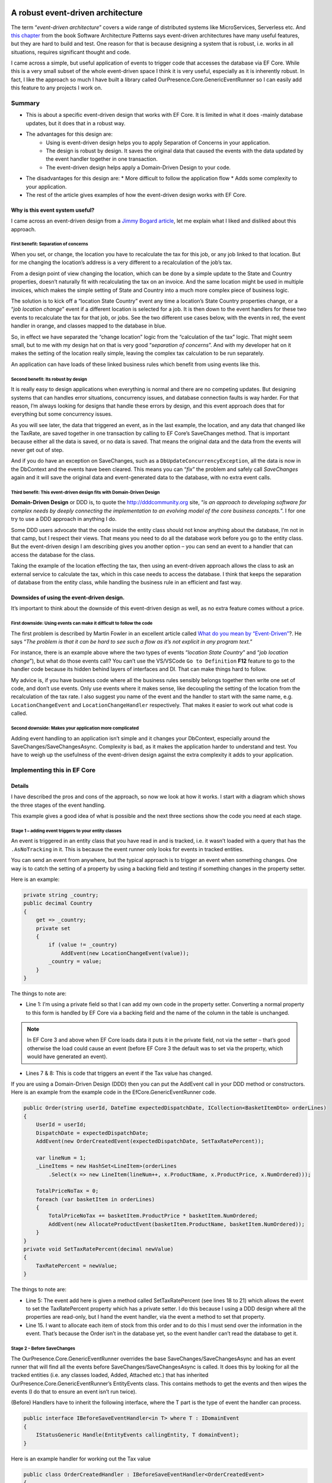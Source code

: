 A robust event-driven architecture
==================================

The term “*event-driven architecture*” covers a wide range of distributed systems like MicroServices, Serverless etc. 
And `this chapter`_ from the book Software Architecture Patterns says event-driven architectures have many useful features, 
but they are hard to build and test. One reason for that is because designing a system that is robust, i.e. works in all 
situations, requires significant thought and code.

.. _`this chapter`: https://www.oreilly.com/library/view/software-architecture-patterns/9781491971437/ch02.html

I came across a simple, but useful application of events to trigger code that accesses the database via EF Core. While 
this is a very small subset of the whole event-driven space I think it is very useful, especially as it is inherently 
robust. In fact, I like the approach so much I have built a library called OurPresence.Core.GenericEventRunner so I can 
easily add this feature to any projects I work on.

Summary
-------

* This is about a specific event-driven design that works with EF Core. It is limited in what it does -mainly 
  database updates, but it does that in a robust way.
* The advantages for this design are:
   * Using is event-driven design helps you to apply Separation of Concerns in your application.
   * The design is robust by design. It saves the original data that caused the events with the data updated by the event handler together in one transaction.
   * The event-driven design helps apply a Domain-Driven Design to your code.
* The disadvantages for this design are:
  * More difficult to follow the application flow
  * Adds some complexity to your application.
* The rest of the article gives examples of how the event-driven design works with EF Core.

Why is this event system useful?
^^^^^^^^^^^^^^^^^^^^^^^^^^^^^^^^

I came across an event-driven design from a `Jimmy Bogard article`_, let me explain what I liked and disliked about this approach.

.. _`Jimmy Bogard article`: https://lostechies.com/jimmybogard/2014/05/13/a-better-domain-events-pattern/

First benefit: Separation of concerns
~~~~~~~~~~~~~~~~~~~~~~~~~~~~~~~~~~~~~

When you set, or change, the location you have to recalculate the tax for this job, or any job linked to that 
location. But for me changing the location’s address is a very different to a recalculation of the job’s tax.

From a design point of view changing the location, which can be done by a simple update to the State and Country properties, 
doesn’t naturally fit with recalculating the tax on an invoice. And the same location might be used in multiple invoices, 
which makes the simple setting of State and Country into a much more complex piece of business logic.

The solution is to kick off a “location State Country” event any time a location’s State Country properties change, or a 
“*job location change*” event if a different location is selected for a job. It is then down to the event handlers for these 
two events to recalculate the tax for that job, or jobs. See the two different use cases below, with the events in red, 
the event handler in orange, and classes mapped to the database in blue.

.. image:: ../_static/GenericEventRunnerBasicSteps-1024x465.png

So, in effect we have separated the “change location” logic from the “calculation of the tax” logic. That might seem 
small, but to me with my design hat on that is very good “*separation of concerns*”. And with my developer 
hat on it makes the setting of the location really simple, leaving the complex tax calculation to be run separately.

An application can have loads of these linked business rules which benefit from using events like this.

Second benefit: Its robust by design
~~~~~~~~~~~~~~~~~~~~~~~~~~~~~~~~~~~~

It is really easy to design applications when everything is normal and there are no competing updates. But designing systems 
that can handles error situations, concurrency issues, and database connection faults is way harder. For that reason, I’m 
always looking for designs that handle these errors by design, and this event approach does that for everything but some 
concurrency issues.

As you will see later, the data that triggered an event, as in the last example, the location, and any data 
that changed like the TaxRate, are saved together in one transaction by calling to EF Core’s SaveChanges method. 
That is important because either all the data is saved, or no data is saved. That means the original data and the 
data from the events will never get out of step.

And if you do have an exception on SaveChanges, such as a ``DbUpdateConcurrencyException``, all the data is now in the DbContext 
and the events have been cleared. This means you can “*fix*” the problem and safely call `SaveChanges` again and it will save the 
original data and event-generated data to the database, with no extra event calls.

Third benefit: This event-driven design fits with Domain-Driven Design
~~~~~~~~~~~~~~~~~~~~~~~~~~~~~~~~~~~~~~~~~~~~~~~~~~~~~~~~~~~~~~~~~~~~~~

**Domain-Driven Design** or DDD is, to quote the http://dddcommunity.org site, “*is an approach to developing software 
for complex needs by deeply connecting the implementation to an evolving model of the core business concepts.*”. 
I for one try to use a DDD approach in anything I do.

Some DDD users advocate that the code inside the entity class should not know anything about the database, I’m not in that 
camp, but I respect their views. That means you need to do all the database work before you go to the entity class. But 
the event-driven design I am describing gives you another option – you can send an event to a handler that can access the 
database for the class.

Taking the example of the location effecting the tax, then using an event-driven approach allows the class to ask an external 
service to calculate the tax, which in this case needs to access the database. I think that keeps the separation of database 
from the entity class, while handling the business rule in an efficient and fast way.

Downsides of using the event-driven design.
^^^^^^^^^^^^^^^^^^^^^^^^^^^^^^^^^^^^^^^^^^^

It’s important to think about the downside of this event-driven design as well, as no extra feature comes without a price.

First downside: Using events can make it difficult to follow the code
~~~~~~~~~~~~~~~~~~~~~~~~~~~~~~~~~~~~~~~~~~~~~~~~~~~~~~~~~~~~~~~~~~~~~

The first problem is described by Martin Fowler in an excellent article called `What do you mean by “Event-Driven”`_?. He 
says “*The problem is that it can be hard to see such a flow as it’s not explicit in any program text.*”

.. _`What do you mean by “Event-Driven”`: https://martinfowler.com/articles/201701-event-driven.html

For instance, there is an example above where the two types of events “*location State Country*” and “*job location change*”), 
but what do those events call? You can’t use the VS/VSCode ``Go to Definition`` **F12** feature to go to the handler code because 
its hidden behind layers of interfaces and DI. That can make things hard to follow.

My advice is, if you have business code where all the business rules sensibly belongs together then write one set of code, 
and don’t use events. Only use events where it makes sense, like decoupling the setting of the location from the recalculation 
of the tax rate. I also suggest you name of the event and the handler to start with the same name, e.g. ``LocationChangeEvent`` and 
``LocationChangeHandler`` respectively. That makes it easier to work out what code is called.

Second downside: Makes your application more complicated
~~~~~~~~~~~~~~~~~~~~~~~~~~~~~~~~~~~~~~~~~~~~~~~~~~~~~~~~

Adding event handling to an application isn’t simple and it changes your DbContext, especially around the SaveChanges/SaveChangesAsync. 
Complexity is bad, as it makes the application harder to understand and test. You have to weigh up the usefulness of the event-driven 
design against the extra complexity it adds to your application.

Implementing this in EF Core
----------------------------

Details
^^^^^^^

I have described the pros and cons of the approach, so now we look at how it works. I start with a diagram which shows 
the three stages of the event handling.

.. image:: ../_static/GenericEventRunnerLocationTax-1024x874.png

This example gives a good idea of what is possible and the next three sections show the code you need at each stage.  

Stage 1 – adding event triggers to your entity classes
~~~~~~~~~~~~~~~~~~~~~~~~~~~~~~~~~~~~~~~~~~~~~~~~~~~~~~

An event is triggered in an entity class that you have read in and is tracked, i.e. it wasn’t loaded with a query that has 
the ``.AsNoTracking`` in it. This is because the event runner only looks for events in tracked entities.

You can send an event from anywhere, but the typical approach is to trigger an event when something changes. One way is 
to catch the setting of a property by using a backing field and testing if something changes in the property setter. 

Here is an example:

.. code-block:: csharp

    private string _country;
    public decimal Country
    {
        get => _country;
        private set
        {
            if (value != _country)
                AddEvent(new LocationChangeEvent(value));
            _country = value;
        }
    }

The things to note are:

* Line 1: I’m using a private field so that I can add my own code in the property setter. Converting a normal property 
  to this form is handled by EF Core via a backing field and the name of the column in the table is unchanged. 

.. NOTE:: In EF Core 3 and above when EF Core loads data it puts it in the private field, not via the setter – that’s 
   good otherwise the load could cause an event (before EF Core 3 the default was to set via the property, which 
   would have generated an event).

* Lines 7 & 8: This is code that triggers an event if the Tax value has changed.

If you are using a Domain-Driven Design (DDD) then you can put the AddEvent call in your DDD method or constructors. 
Here is an example from the example code in the EfCore.GenericEventRunner code.

.. code-block:: csharp

    public Order(string userId, DateTime expectedDispatchDate, ICollection<BasketItemDto> orderLines)
    {
        UserId = userId;
        DispatchDate = expectedDispatchDate;
        AddEvent(new OrderCreatedEvent(expectedDispatchDate, SetTaxRatePercent));
    
        var lineNum = 1;
        _LineItems = new HashSet<LineItem>(orderLines
            .Select(x => new LineItem(lineNum++, x.ProductName, x.ProductPrice, x.NumOrdered)));
    
        TotalPriceNoTax = 0;
        foreach (var basketItem in orderLines)
        {
            TotalPriceNoTax += basketItem.ProductPrice * basketItem.NumOrdered;
            AddEvent(new AllocateProductEvent(basketItem.ProductName, basketItem.NumOrdered));
        }
    }
    private void SetTaxRatePercent(decimal newValue)
    {
        TaxRatePercent = newValue;
    }

The things to note are:

* Line 5: The event add here is given a method called SetTaxRatePercent (see lines 18 to 21) which allows 
  the event to set the TaxRatePercent property which has a private setter. I do this because I using a DDD 
  design where all the properties are read-only, but I hand the event handler, via the event a method to 
  set that property.

* Line 15. I want to allocate each item of stock from this order and to do this I must send over the 
  information in the event. That’s because the Order isn’t in the database yet, so the event handler 
  can’t read the database to get it.

.. NOTE: If you trigger an event in a constructor make sure its not the constructor that EF Core will use 
   when loading the data – check the EF Core documentation on how this works.

Stage 2 – Before SaveChanges
~~~~~~~~~~~~~~~~~~~~~~~~~~~~

The OurPresence.Core.GenericEventRunner overrides the base SaveChanges/SaveChangesAsync and has an event 
runner that will find all the events before SaveChanges/SaveChangesAsync is called. It does this by looking 
for all the tracked entities (i.e. any classes loaded, Added, Attached etc.) that has inherited  
OurPresence.Core.GenericEventRunner’s EntityEvents class. This contains methods to get the events 
and then wipes the events (I do that to ensure an event isn’t run twice).

.. NOTE: To make it simpler to understand I talked about “events”, but in fact there are two types of events 
   in OurPresence.Core.GenericEventRunner: the BeforeSave and the AfterSave events, which run before or after 
   the call to SaveChanges/SaveChangesAsync respectively. I will explain why I added the AfterSave events

(Before) Handlers have to inherit the following interface, where the T part is the type of event the handler can process.

.. code-block:: csharp

    public interface IBeforeSaveEventHandler<in T> where T : IDomainEvent
    {
        IStatusGeneric Handle(EntityEvents callingEntity, T domainEvent);
    }

Here is an example handler for working out the Tax value

.. code-block:: csharp

    public class OrderCreatedHandler : IBeforeSaveEventHandler<OrderCreatedEvent>
    {
        private readonly TaxRateLookup _rateFinder;
    
        public OrderCreatedHandler(ExampleDbContext context)
        {
            _rateFinder = new TaxRateLookup(context);
        }
    
        public IStatusGeneric Handle(EntityEvents callingEntity, 
            OrderCreatedEvent domainEvent)
        {
            var tax = _rateFinder.GetTaxRateInEffect(domainEvent.ExpectedDispatchDate);
            domainEvent.SetTaxRatePercent(tax);
    
            return null;
        } 
    }

The OurPresence.Core.GenericEventRunner library has an extension method called RegisterGenericEventRunner which scans 
the assemblies you provide to find all the handlers that have the IBeforeSaveEventHandler (and IAfterSaveEventHandler) 
interfaces. You should put this in your start-up code where the other dependency injection (DI) items are registered.

In the overridden SaveChanges/SaveChangesAsync methods an event runner looks for event handlers in the DI services 
that match the full handler + event type. It then runs each event handler with the event data.

.. NOTE: I am not covering the inner workings of the event handler here as I want to give you a good overview of the 
   approach.  Suffice to say there is a lot going on in the event handler.

Stage 3 – Run SaveChanges
~~~~~~~~~~~~~~~~~~~~~~~~~

The final stage is saving the data to the database. Its simple to do because EF Core does all the complex stuff. SaveChanges 
will inspect all the tracked entities and work out what State each entity is in: either Added, Modified, Deleted, or Unchanged. 
It then builds the database commands to update the database.

As I said earlier the important thing is the original data and the new data added by the event handlers are saved together 
in one transaction. That means you can be sure all the data was written out, or if there was a problem the nothing is left out.

Conclusions
^^^^^^^^^^^

I have described an event-driven design which is very limited in its scope: it focuses on updating database data via EF Core. 
This approach isn’t a “silver bullet” that does everything, but I think it is a valuable tool in building applications. I expect 
to still be using my normal business rule (see this article on how a build my business logic), but this event-driven design now 
allows me to access external services (i.e. event handlers) while inside the entity class, which is something I have wanted to 
be able to do for a while.

I spent some time describing the design and its benefits because it wasn’t obvious to me how useful this event-driven design was 
until I saw the client’s system. Also, I felt it was best to describe how it works before describing the 
OurPresence.Core.GenericEventRunner library, which I do in the next article.

I want to recognise Jimmy Bogard Blog for his original article on an event-driven approach that my client used. I find Jimmy’s 
articles really good as he, like me, writes from his work with clients. I also want to thank my client for exposing me to this 
approach in a real-world system.

An event-driven library that works with EF Core
===============================================

Library Summary
---------------

* This section describes how to use the OurPresence.Core.GenericEventRunner library.
* OurPresence.Core.GenericEventRunner adds a specific event-driven system to EF Core.
* I break up the description into five sections
  * Code to allow your EF Core classes to send events
  * How to build event handlers
  * How the events are run when SaveChanges/SaveChangesAsync is called.
  * How to register your event handlers and GenericEventRunner itself.
  * How to unit test an application which uses GenericEventRunner.

1. Supports async event handlers
^^^^^^^^^^^^^^^^^^^^^^^^^^^^^^^^

You can now define async Before/After event handlers. These only work when you call SaveChangesAsync.

.. NOTE: If you want to have a sync and async version of the same event handler, then you can if you follow a 
   simple naming rule – give your two event handler the same name, but the async one has “Async” on the end 
   . GenericEventRunner will run the async if SaveChangesAsync is called and won’t run the sync version.

2. Now supports clean code architecture
^^^^^^^^^^^^^^^^^^^^^^^^^^^^^^^^^^^^^^^

There is a very small (one class, one enum, and one interface) library called OurPresence.Core.GenericEventRunner.DomainParts 
that you use in the domain project. This contains the class you need to inherit in an entity class to create events.

Overview of OurPresence.Core.GenericEventRunner library
^^^^^^^^^^^^^^^^^^^^^^^^^^^^^^^^^^^^^^^^^^^^^^^^^^^^^^^

I’m going to go though the four parts of the OurPresence.Core.GenericEventRunner library (plus something on unit testing) to 
demonstrate how to use this library. I start with a diagram which will give you an idea of how you might use GenericEventRunner. 
Then I will dive into the four parts.

In the diagram the blue rectangles are classes mapped to the database, with the events shown in light color at the bottom. The 
orange rounded rectangle is an event handler.

.. image: ../_static/GenericEventRunnerExampleAllocate-1024x763.png

Here are the four parts of the library, plus a section on unit testing:

1. ForEntities: This has the code that allows a class to contain and create events.
#. ForHandlers: This contains the interfaces for building handlers.
#. ForDbContext: The DbContextWithEvents<T> which contains the overriding of the SaveChanges/ SaveChangesAsync.
#. The code for registering your event handlers and GenericEventRunner’s EventsRunner.
#. How to unit test an application which uses GenericEventRunner (and logging).

.. NOTE: The code in is article taken from the code in the OurPresence.Core.GenericEventRunner repo used to test the 
     library. I suggest you look at that code and the unit tests to see how it works.

1. ForEntities: code for your entity classes (see DataLayer in GenericEventRunner repo)
~~~~~~~~~~~~~~~~~~~~~~~~~~~~~~~~~~~~~~~~~~~~~~~~~~~~~~~~~~~~~~~~~~~~~~~~~~~~~~~~~~~~~~~

For this example, I am going to show you how I built the “1. Create new Order” (LHS of last diagram). The purpose of 
this event is to query the stock part a) is there enough stock to manage this order, and b) allocate some stock ready 
for this order.

The first thing I needed is an “allocate” event. An event is class that inherits the IDomainEvent interface. Here 
is my “allocate” event.

.. code-block:: csharp

    public class AllocateProductEvent : IDomainEvent
    {
        public AllocateProductEvent(string productName, int numOrdered)
        {
            ProductName = productName;
            NumOrdered = numOrdered;
        }
    
        public string ProductName { get; }
        public int NumOrdered { get; }
    }

In this case this event is sent from a new order which hasn’t been saved to the database. Therefore, I have to send the 
ProductName (which in my system is a unique key) and the number ordered because its not (yet) in the main database. 
Even if the data is in the database, I recommend sending the data in the event, as a) it saves a database access 
and b) it reduces the likelihood of concurrency issues (I’ll talk more on concurrency issues in the next article).

The next thing is to add that event to the Order class. To be able to do that the Order class must inherit abstract 
class called EntityEvents, e.g.

.. code-block:: csharp

    public class Order : EntityEvents
    { 
        //… rest of class left out

The EntityEvents class provides an AddEvent method which allows you to add a new event to your entity. It also 
stores the events for the Event Runner to look at when SaveChanges is called. (note that the events aren’t saved 
to the database – they only hang around as long as the class exists).

Below is the Order constructor, with the focus on the AllocateProductEvent – see the highlighted lines 10 and 11

.. code-block:: csharp

    public Order(string userId, DateTime expectedDispatchDate,
        ICollection<BasketItemDto> orderLines)
    {
        //… some other code removed
    
        TotalPriceNoTax = 0;
        foreach (var basketItem in orderLines)
        {
            TotalPriceNoTax += basketItem.ProductPrice * basketItem.NumOrdered;
            AddEvent(new AllocateProductEvent(
                basketItem.ProductName, basketItem.NumOrdered));
        }
    }

If you don’t use DDD, then the typical way to create an event is to catch the setting of a property. Here is an 
example of doing that taken from the first article.

.. code-block:: csharp

    private string _country;
    public decimal Country
    {
        get => _country;
        private set
        {
            if (value != _country)
                AddEvent(new LocationChangeEvent(value));
            _country = value;
        }
    }

This works because the property Country is changed into an EF Core backing field, and the name of the column in the table 
is unchanged. But because it’s now a backing field EF Core 3 will (by default) will read/write the field, not the property, 
which is good otherwise the load could cause an event.

.. NOTE: EF Core 3 default action is to read/write the field, but before EF Core 3 the default was to set via the property, 
   which would have generated an event.

Types of events
^^^^^^^^^^^^^^^

When it comes to adding an event there are two separate lists: one for BeforeSave events and one for AfterSave events. The 
names give you a clue to when the handler is run: the BeforeSave events run before SaveChanges is called, and AfterSave 
events are run after SaveChanges is called.

I cover the two types of events in the next section, but I can say that BeforeSave events are by far the most used type, 
so that is the default for the AddEvent method. If you want to send an event to be run after SaveChanges, then you need 
to add a second parameter with the type, e.g. AddEvent(…, EventToSend.AfterSave).

2. ForHandlers: Building the event handlers
~~~~~~~~~~~~~~~~~~~~~~~~~~~~~~~~~~~~~~~~~~~

You need to create the event handlers to handle the events that the entity classes sent out. There are two types of event 
handler IBeforeSaveEventHandler<TEvent> and IAfterSaveEventHandler<TEvent>. Let me explain why I have the two types.

BeforeSave events and handlers
++++++++++++++++++++++++++++++

The BeforeSave events and handlers are all about the database. The idea is the BeforeSave handlers can change the entity 
classes in the database, and those changes are saved with the original data that your normal (non-event trigger) code set 
up. As I explained in the first article saving the original data and any data changed by the event together in one transaction 
is safe, as the data can’t get out of step.

Typically, a BeforeSave event will be triggered when something changes, or an event happens. The handler then either does 
some calculation, maybe accessing the database and returns a result to be saved in the calling entity and/or it might create, 
update or remove (delete) some other entity classes. The data changes applied by the normal code and the data changes applied 
by the event handler are saved together.

BeforeSave event handlers also have two extra features:

1. Firstly, they can return an (optional) IStatusGeneric status, which can send back errors. If it returns null or a status 
   with no errors then the SaveChanges will be called.

Here is an example of a BeforeSave event handler which was called by the AllocateProductEvent you saw before. This checks 
that there is enough stock to accept this order. If it returns a status with any errors, then that stops 
SaveChanges/SaveChangesAsync from being called.

.. code-block:: csharp

    public class AllocateProductHandler : IBeforeSaveEventHandler<AllocateProductEvent>
    {
        private readonly ExampleDbContext _context;
    
        public AllocateProductHandler(ExampleDbContext context)
        {
            _context = context;
        }
    
        public IStatusGeneric Handle(EntityEvents callingEntity,
            AllocateProductEvent domainEvent)
        {
            var status = new StatusGenericHandler();
            var stock = _context.Find<ProductStock>(domainEvent.ProductName);
            //… test to check it was found OK removed 
    
            if (stock.NumInStock < domainEvent.NumOrdered)
                return status.AddError(
                    $"I could not accept this order because there wasn't enough {domainEvent.ProductName} in stock.");
    
            stock.NumAllocated += domainEvent.NumOrdered;
            return status;
        }
    }

The lines of code to highlight are:

* Lines 18 to 19. If there isn’t enough stock it adds an error to the status and returns it immediately. This will 
  stop the SaveChanges from being called.
  The default situation is the first BeforeSave event handler that returns an error will stop immediately. If you 
  want all the BeforeSave events to continue, say to get all the possible error messages, then you can set the 
  StopOnFirstBeforeHandlerThatHasAnError property to false in the GenericEventRunnerConfig class provided at 
  setup time (see 4. ForSetup: Registering service on config).

  If the returned status has errors, then all the events are cleared and SaveChanges/Async isn’t called 
  (see section “3. ForDbContext” for how these errors are returned to the application).

.. NOTE: Only a few of your BeforeSave handlers will need a status so you can return null as a quick way to say 
   there are no errors (or more precisely the handler is not looking for errors). You can return a status with 
   no errors and update the statues’ success Message string which will mean that Message will be returned at the 
   top level (assuming a later BeforeSave handler doesn’t overwrite it).

2. Secondly, BeforeSave handlers can raise more events directly or indirectly. For instance, say an event handler 
   changed a property that raised another event we need to pick that new event too. For that reason, the BeforeSave 
   handler runner keeps looping around checking for new events until there are no more.

.. NOTE: There is a property in the GenericEventRunnerConfig class called MaxTimesToLookForBeforeEvents value to stop 
   circular events, e.g. an event calls something that calls the same event, which would loop for ever. If the BeforeSave
   handler runner loops around more than the MaxTimesToLookForBeforeEvents value (default 6) it throws an exception. See 
   section “4. For setup” on how to change the GenericEventRunner’s configuration.

AfterSave events and handlers
^^^^^^^^^^^^^^^^^^^^^^^^^^^^^

AfterSave events are there to do things once the SaveChanges is successful and you know the data is OK. Typical uses are clearing 
a cache because certain data has changed, or maybe use SignalR to update a screen with the changed data. Unlike the BeforeSave events 
the events runner only looks once at all the events in the entity classes, so AfterSave events handlers can’t trigger new events.

Here is an example of an AfterSaveEventHandler that would send an internal message to the dispatch department once an Order 
is successfully placed in the database.

.. code-block:: csharp

    public class OrderReadyToDispatchAfterHandler : 
        IAfterSaveEventHandler<OrderReadyToDispatchEvent>
    {
        public void Handle(EntityEvents callingEntity,
            OrderReadyToDispatchEvent domainEvent)
        {
            //Send message to dispatch that order has been checked and is ready to go
        }
    }

AfterSave event handers aren’t “safe” like the BeforeSave events in that if they fail the database update is already done and 
can’t be undone. Therefore, you want to make your AfterSave event handlers aren’t going to cause exceptions. They also shouldn’t 
update the database (that’s the job of the BeforeSave event handlers).

AfterSave event handers also don’t return any status so you can’t know if they worked on not (see one way around this in 
section “4. Setup” on how to check an AfterSave event handler ran).

3. ForDbContext: Overriding of EF Core’s base SaveChanges/SaveChangesAsync
^^^^^^^^^^^^^^^^^^^^^^^^^^^^^^^^^^^^^^^^^^^^^^^^^^^^^^^^^^^^^^^^^^^^^^^^^^

To make this all work GenericEventRunner needs to override the base SaveChanges/ SaveChangesAsync methods. GenericEventRunner 
library provides a class called DbContextWithEvents<T>, which contains overrides for the SaveChanges/ SaveChangesAsync and two 
extra versions called SaveChangesWithStatus/ SaveChangesWithStatusAsync that return a status. Here is a my ExampleDbContext that 
I use for unit testing GenericEventRunner.

.. code-block:: csharp

    public class ExampleDbContext
        : DbContextWithEvents<ExampleDbContext>
    {
        public DbSet<Order> Orders { get; set; }
        public DbSet<LineItem> LineItems { get; set; }
        public DbSet<ProductStock> ProductStocks { get; set; }
        public DbSet<TaxRate> TaxRates { get; set; }
    
        public ExampleDbContext(DbContextOptions<ExampleDbContext> options, 
            IEventsRunner eventRunner = null)
            : base(options, eventRunner)
        {
        }
    
        protected override void OnModelCreating(ModelBuilder modelBuilder)
        {
            modelBuilder.Entity<ProductStock>().HasKey(x => x.ProductName);
        }
    }

* Line 2 is the only change in your DbContext. Instead of inheriting DbContext, you inherit GenericEventRunner’s 
  DbContextWithEvents<T>, where T is your class. This overrides the SaveChanges/ SaveChangesAsync and adds some 
  other methods and the IStatusGeneric<int> StatusFromLastSaveChanges property.

For people who are already overriding SaveChanges you can either still layer DbContextWithEvents<T> class on top 
of your SaveChanges method, which GenericEventRunner will override, and call at the appropriate time. If you want 
to customise your DbContext then the methods used in the DbContextWithEvents<T> class are public, so you can use 
them directly. This allows you to reconfigure the GenericEventRunner SaveChanges/ SaveChangesAsync to suit your system.

What happens if BeforeSave event handler send back an error?
~~~~~~~~~~~~~~~~~~~~~~~~~~~~~~~~~~~~~~~~~~~~~~~~~~~~~~~~~~~~

As I said earlier if the BeforeSave event handlers return an error it does not call SaveChanges/Async, but you most 
likely want to get the error messaged, which are designed to be shown to the user. I expect most developers to call 
SaveChanges/Async so the GenericEventRunner throws a GenericEventRunnerStatusException if the combined statuses of 
all the BeforeSave handlers has any errors. You can then get the errors in two ways:

The Message property of the GenericEventRunnerStatusException contains a string starting with an overall message 
and then each error (separated by the Environment.NewLine characters). This returns just the error text, not the 
full ValidationResult.
For a more detailed error response you can access the IStatusGeneric<int> StatusFromLastSaveChanges property in the 
DbContext. This provides you with access to the Errors list, where each error has an ErrorResult of type ValidationResult, 
where you can specify the exact property that caused a problem.

.. NOTE: The IStatusGeneric<int> StatusFromLastSaveChanges property will be null if SaveChanges hasn’t yet been called.

The alternative is to call the SaveChangesWithStatus/ SaveChangesWithStatusAsync methods directly. That way you can 
get the status directly without having to use a try/catch. This makes getting the status easier, but if you have a 
lot of existing code that already calls SaveChanges/SaveChangesAsync then its most likely best to stay with SaveChanges/Async 
and capture the exception where you need to.

What is the state of the current DbContext when there are exceptions?
~~~~~~~~~~~~~~~~~~~~~~~~~~~~~~~~~~~~~~~~~~~~~~~~~~~~~~~~~~~~~~~~~~~~~

We need to consider what state the DbContext is in when there are exceptions. Here is the list:

Exceptions before SaveChanges is called (other than GenericEventRunnerStatusException): In this state there may be changes 
in the database and any events are still there. Therefore, you need to be very careful if you want to call SaveChanges 
again (Note: this isn’t much different from what happens if you don’t have events – you don’t really know what state the 
DbContext is in after an exception and you should not try to call SaveChanges).
Exceptions during SaveChanges, e.g. DbUpdateConcurrencyException. If you get an exception during SaveChanges itself then 
it’s something about the database. The DbContext will have all the data ready to retry the SaveChanges, if you can “fix” 
the problem. If you call SaveChanges again (after fixing it) and it succeeds then all the BeforeEvents have been cleared 
(because they have already been applied to the DbContext), but any AfterSave events are still there and will run.
Exceptions after SaveChanges was called. The database is up to date. If an AfterSave event handler throws an exception then 
other AfterSave event handlers may be lost. As I said AfterSave event handlers are not robust.

4. ForSetup: Registering your event handlers
^^^^^^^^^^^^^^^^^^^^^^^^^^^^^^^^^^^^^^^^^^^^

The final stage is to register all your event handlers, and the EventsRunner from the GenericEventRunner library. This is
done using the extension method called RegisterGenericEventRunner. There are two signatures for this method. Both need 
an array of assemblies that is needs to scan to find your BeforeSave/AfterSave event handlers, but one starts with property 
of type IGenericEventRunnerConfig by which you can change the GenericEventRunner default configuration. Here is an example 
in ASP.NET Core without a config.

.. code-block:: csharp

    public void ConfigureServices(IServiceCollection services)
    {
        //… other service registeration left out
        services.RegisterGenericEventRunner(
                    Assembly.GetAssembly(typeof(OneOfMyEventHandlers)));
    }

NOTES:

* You can provide multiple assemblies to scan.
* If you don’t provide any assemblies it will scan the calling assembly.
* If its scan doesn’t find any AfterSave event handlers then it sets the NotUsingAfterSaveHandlers config property to false 
  (saves time in the the SaveChanges/ SaveChangesAsync).

.. NOTE: If you send an event has hasn’t got a registered handler then you will get a GenericEventRunnerException at run time.

There are two ways to configure GenericEventRunner and the event handlers at startup.

You can provide a GenericEventRunnerConfig class at the first parameter to the RegisterGenericEventRunner. You can change 
the default setting of various parts of GenericEventRunner (see the config class for what features it controls).

There is an EventHandlerConfig Attribute which you can add to an event handler class. From this you can set the lifetime of 
the handler. The default is transient

.. NOTE: The ability to change the lifetime of an event handler is there in case you need to communicate to event handler in 
   some way, e.g. to check that an AfterSave event handler has run properly. In this case you could set the event handler’s 
   lifetime to “Scoped” and use DI to inject the same handler into your code. (This is advanced stuff! – be careful).

5. Unit Testing applications which use GenericEventRunner
^^^^^^^^^^^^^^^^^^^^^^^^^^^^^^^^^^^^^^^^^^^^^^^^^^^^^^^^^

I recommend unit testing your events system, as if you haven’t provided an event handler you will get a runtime exception. 
Setting up the system to test events is a little complex because GenericEventRunner uses dependency injection (DI). I have 
therefore built some code you might find useful in unit tests.

The class called SetupToTestEvents in the GenericEventRunner’s Test assembly that contains an extension method called 
CreateDbWithDiForHandlers that registers your event handlers and return an instance of your DbContext, with the required 
EventsRunner, to use in your unit tests. Here is an example of how you would use it in a unit test.

.. code-block:: csharp

    [Fact]
    public void TestOrderCreatedHandler()
    {
        //SETUP
        var options = SqliteInMemory.CreateOptions<ExampleDbContext>();
        var context = options.CreateDbWithDiForHandlers 
            <OrderCreatedHandler>();
        {
            context.Database.EnsureCreated();
            context.SeedWithTestData();
    
            var itemDto = new BasketItemDto
            {
                ProductName = context.ProductStocks.OrderBy(x => x.NumInStock).First().ProductName,
                NumOrdered = 2,
                ProductPrice = 123
            };
    
            //ATTEMPT
            var order = new Order("test", DateTime.Now, new List<BasketItemDto> { itemDto });
            context.Add(order);
            context.SaveChanges();
    
            //VERIFY
            order.TotalPriceNoTax.ShouldEqual(2 * 123);
            order.TaxRatePercent.ShouldEqual(4);
            order.GrandTotalPrice.ShouldEqual(order.TotalPriceNoTax * (1 + order.TaxRatePercent / 100));
            context.ProductStocks.OrderBy(x => x.NumInStock).First().NumAllocated.ShouldEqual(2);
        }
    } 

The lines of code to highlight are:

* Line 5: You create your database options. In this case I am using a method in my EfCore.TestSupport library to create an 
  in-memory Sqlite database, but it could be any type of database.
* Line 6 and 7: This is where I call the CreateDbWithDiForHandlers extension method which needs two types:
  * TContext: This is your DbContext class
  * THandler: This should be one of your event handlers. This is used for find an assembly which GenericEventRunner 
    needs to scan to find all your event handlers are in so that it can register them in DI. (It also registers any event 
    handlers in the executing assembly – that allows you to add extra handlers for unit testing).

The CreateDbWithDiForHandlers extension method has some useful optional parameters- have a look at the code to see what they provide.

.. NOTE: I didn’t include the SetupToTestEvents class in the OurPresence.Core.GenericEventHandler because it uses code from my 
   OurPresence.Core.TestSupport library. You will need to copy it by hand from the GitHub repo into your unit test assembly.

Logging
-------

The GenericEventRunner Event Runner logs each event handler before it is run. The log message starts with a prefix:

* First letter: ‘A’ for AfterSave event handlers and ‘B’ for BeforeSave event handlers
* Then number: this show what loop was it run, e.g. 1, 2, 3 etc. (remember, BeforeHandlers can create new events, which 
  needs another loop around to find them). This is generally useful to see what events are fired when.

Here is an example from one of m GenericEventRunner unit tests. Notice that the last log message starts with “B2”, which 
means it must have been triggered by a change caused by one of the event handlers that run in the first (i.e. “B1”) event loop.

"B1: About to run a BeforeSave event handler …OrderCreatedHandler."
"B1: About to run a BeforeSave event handler …AllocateProductHandler."
"B2: About to run a BeforeSave event handler …TaxRateChangedHandler."

Also, the unit test CreateDbWithDiForHandlers method allows you to capture logs, which can be useful in testing that events 
handlers run at the correct time.
